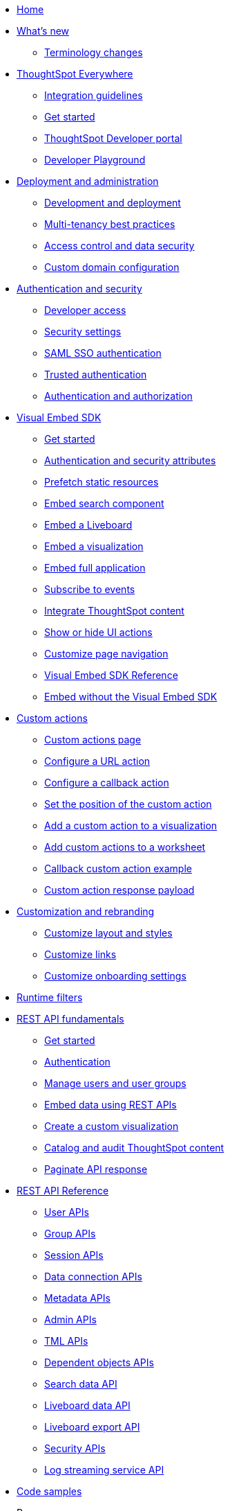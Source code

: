 
:page-title: Developer Guides
:page-pageid: nav
:page-description: Main navigation

[navSection]
* link:{{navprefix}}=introduction[Home]
* link:{{navprefix}}=whats-new[What's new]
** link:{{navprefix}}=terminology[Terminology changes]

* link:{{navprefix}}=embed-analytics[ThoughtSpot Everywhere]
** link:{{navprefix}}=integration-guidelines[Integration guidelines]
** link:{{navprefix}}=get-started-tse[Get started]
** link:{{navprefix}}=spotdev-portal[ThoughtSpot Developer portal]
** link:{{navprefix}}=dev-playground[Developer Playground]

* link:{{navprefix}}=deploy-overview[Deployment and administration]
** link:{{navprefix}}=development-and-deployment[Development and deployment]
** link:{{navprefix}}=multi-tenancy-best-practices[Multi-tenancy best practices]
** link:{{navprefix}}=embed-object-access[Access control and data security]
** link:{{navprefix}}=custom-domain-config[Custom domain configuration]

* link:{{navprefix}}=auth-overview[Authentication and security]
** link:{{navprefix}}=developer-access[Developer access]
** link:{{navprefix}}=security-settings[Security settings]
** link:{{navprefix}}=saml-sso[SAML SSO authentication]
** link:{{navprefix}}=trusted-auth[Trusted authentication]
** link:{{navprefix}}=authorization-settings[Authentication and authorization]

* link:{{navprefix}}=visual-embed-sdk[Visual Embed SDK]
** link:{{navprefix}}=getting-started[Get started]
** link:{{navprefix}}=embed-auth[Authentication and security attributes]
** link:{{navprefix}}=prefetch[Prefetch static resources]
** link:{{navprefix}}=search-embed[Embed search component]
** link:{{navprefix}}=embed-liveboard[Embed a Liveboard]
** link:{{navprefix}}=embed-a-viz[Embed a visualization]
** link:{{navprefix}}=full-embed[Embed full application]
** link:{{navprefix}}=events[Subscribe to events]
** link:{{navprefix}}=integrate-with-app-ui[Integrate ThoughtSpot content]
** link:{{navprefix}}=action-config[Show or hide UI actions]
** link:{{navprefix}}=in-app-navigation[Customize page navigation]
** link:{{navprefix}}=js-reference[Visual Embed SDK Reference]
** link:{{navprefix}}=embed-without-sdk[Embed without the Visual Embed SDK]

* link:{{navprefix}}=custom-action-intro[Custom actions]
** link:{{navprefix}}=customize-actions[Custom actions page]
** link:{{navprefix}}=custom-action-url[Configure a URL action]
** link:{{navprefix}}=custom-action-callback[Configure a callback action]
** link:{{navprefix}}=edit-custom-action[Set the position of the custom action]
** link:{{navprefix}}=add-action-viz[Add a custom action to a visualization]
** link:{{navprefix}}=add-action-worksheet[Add custom actions to a worksheet]
** link:{{navprefix}}=push-data[Callback custom action example]
** link:{{navprefix}}=custom-action-payload[Custom action response payload]

* link:{{navprefix}}=customization-intro[Customization and rebranding]
** link:{{navprefix}}=customize-style[Customize layout and styles]
** link:{{navprefix}}=customize-links[Customize links]
** link:{{navprefix}}=customize-emails[Customize onboarding settings]

* link:{{navprefix}}=runtime-filters[Runtime filters]

* link:{{navprefix}}=rest-apis[REST API fundamentals]
** link:{{navprefix}}=rest-api-getstarted[Get started]
** link:{{navprefix}}=api-auth-session[Authentication]
** link:{{navprefix}}=api-user-management[Manage users and user groups]
** link:{{navprefix}}=embed-data-restapi[Embed data using REST APIs]
** link:{{navprefix}}=custom-viz-rest-api[Create a custom visualization]
** link:{{navprefix}}=catalog-and-audit[Catalog and audit ThoughtSpot content]
** link:{{navprefix}}=rest-api-pagination[Paginate API response]

* link:{{navprefix}}=rest-api-reference[REST API Reference]
** link:{{navprefix}}=user-api[User APIs]
** link:{{navprefix}}=group-api[Group APIs]
** link:{{navprefix}}=session-api[Session APIs]
** link:{{navprefix}}=connections-api[Data connection APIs]
** link:{{navprefix}}=metadata-api[Metadata APIs]
** link:{{navprefix}}=admin-api[Admin APIs]
** link:{{navprefix}}=tml-api[TML APIs]
** link:{{navprefix}}=dependent-objects-api[Dependent objects APIs]
** link:{{navprefix}}=search-data-api[Search data API]
** link:{{navprefix}}=liveboard-data-api[Liveboard data API]
** link:{{navprefix}}=liveboard-export-api[Liveboard export API]
** link:{{navprefix}}=security-api[Security APIs]
** link:{{navprefix}}=logs-api[Log streaming service API]

* link:{{navprefix}}=code-samples[Code samples]

* Resources
** link:{{previewPrefix}}/playground/search[Playground, window=_blank]
** +++<a href="{{tshost}}/external/swagger" target="_blank">REST API Explorer (Requires login)</a>+++
** link:https://developers.thoughtspot.com[ThoughtSpot Developers, window=_blank]
** link:https://community.thoughtspot.com/customers/s/[Community, window=_blank]
** link:https://cloud-docs.thoughtspot.com[Product Documentation, window=_blank]
